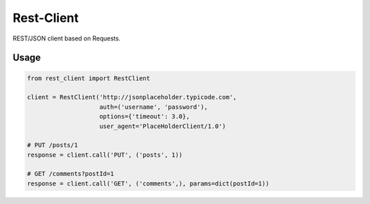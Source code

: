 ===========
Rest-Client
===========

.. _description:

REST/JSON client based on Requests.


Usage
=====

.. code-block:: python

   from rest_client import RestClient

   client = RestClient('http://jsonplaceholder.typicode.com',
                       auth=('username', 'password'),
                       options={'timeout': 3.0},
                       user_agent='PlaceHolderClient/1.0')

   # PUT /posts/1
   response = client.call('PUT', ('posts', 1))

   # GET /comments?postId=1
   response = client.call('GET', ('comments',), params=dict(postId=1))

